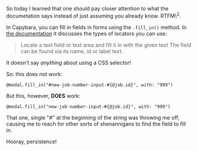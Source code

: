 So today I learned that one should pay closer attention to what the
documetation says instead of just assuming you already know. RTFM\^2.

In Capybara, you can fill in fields in forms using the =.fill_in()=
method. In
[[http://www.rubydoc.info/github/teamcapybara/capybara/master/Capybara/Node/Actions#fill_in-instance_method][the
documentation]] it discusses the types of locators you can use:

#+BEGIN_QUOTE
  Locate a text field or text area and fill it in with the given text
  The field can be found via its name, id or label text.
#+END_QUOTE

It doesn't say /anything/ about using a CSS selector!

So: this does not work:

#+BEGIN_EXAMPLE
    @modal.fill_in("#new-job-number-input-#{@job.id}", with: "999")
#+END_EXAMPLE

But this, however, *DOES* work:

#+BEGIN_EXAMPLE
    @modal.fill_in("new-job-number-input-#{@job.id}", with: "999")
#+END_EXAMPLE

That one, single "#" at the beginning of the string was throwing me off,
causing me to reach for other sorts of shenannigans to find the field to
fill in.

Hooray, persistence!
